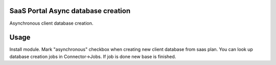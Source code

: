 SaaS Portal Async database creation
===================================
Asynchronous client database creation.

Usage
=====
Install module. Mark "asynchronous" checkbox when creating new client database from saas plan.
You can look up database creation jobs in Connector->Jobs. If job is done new base is finished.
